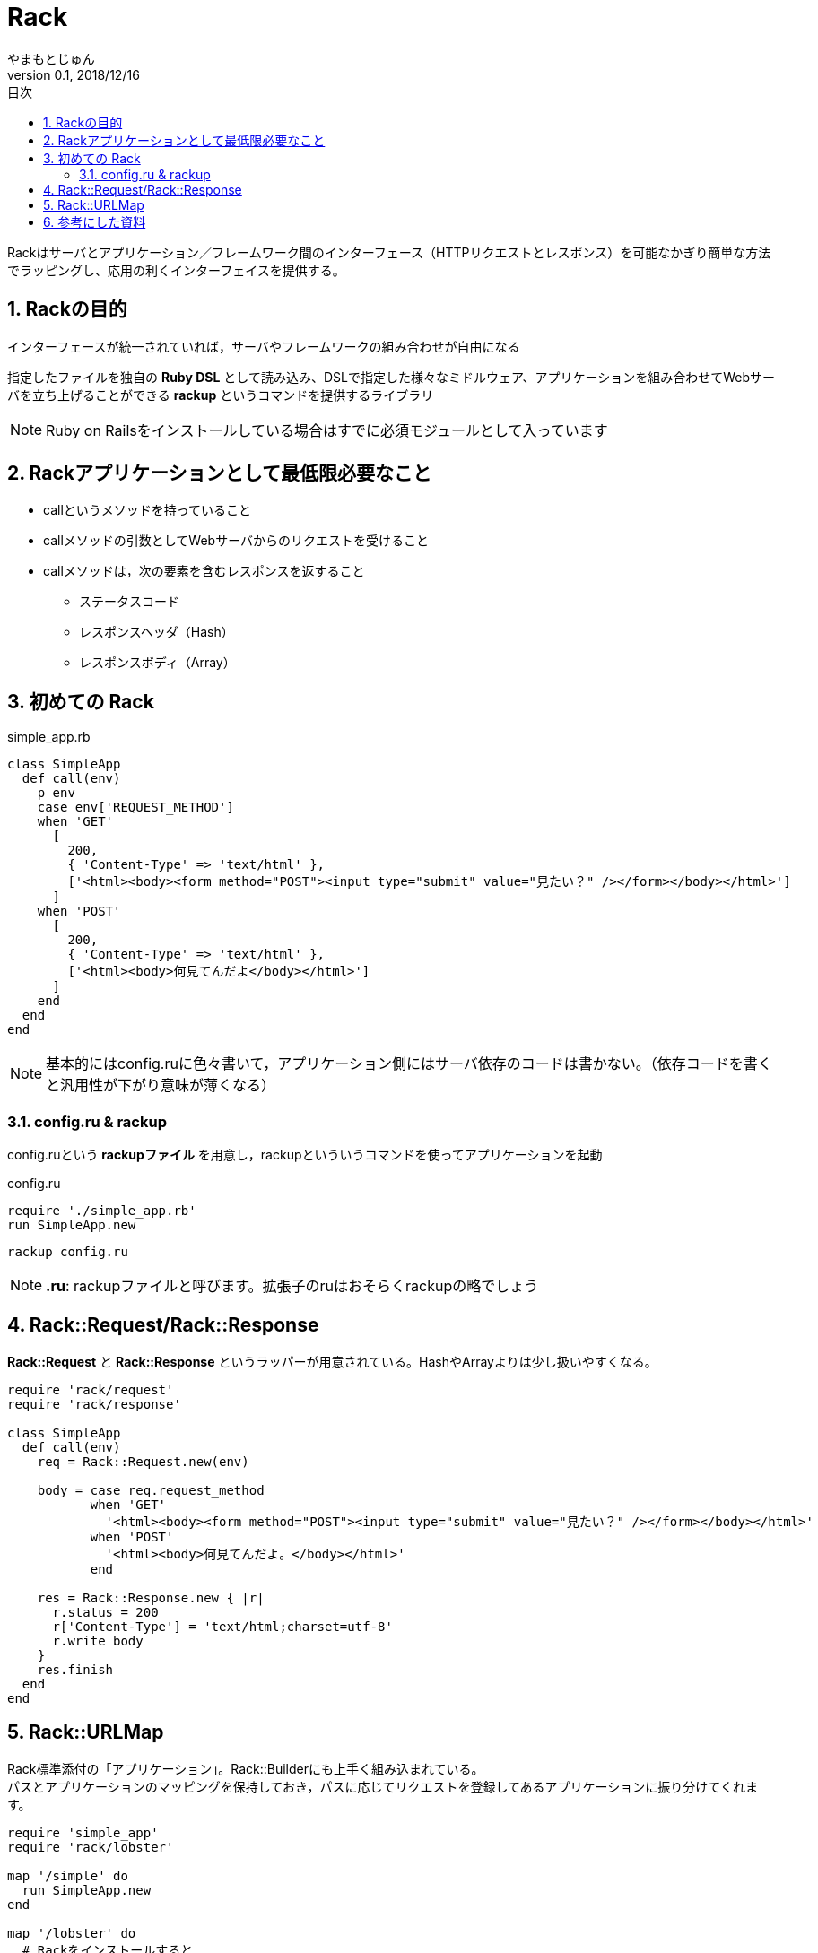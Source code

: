 :lang: ja
:doctype: book
:toc-title: 目次
:toc: left
:sectnums:
:docname: = Asciidoc
:author: やまもとじゅん
:revnumber: 0.1
:revdate: 2018/12/16

= Rack

[.lead]
Rackはサーバとアプリケーション／フレームワーク間のインターフェース（HTTPリクエストとレスポンス）を可能なかぎり簡単な方法でラッピングし、応用の利くインターフェイスを提供する。

== Rackの目的
インターフェースが統一されていれば，サーバやフレームワークの組み合わせが自由になる

指定したファイルを独自の *Ruby DSL* として読み込み、DSLで指定した様々なミドルウェア、アプリケーションを組み合わせてWebサーバを立ち上げることができる *rackup* というコマンドを提供するライブラリ +

NOTE: Ruby on Railsをインストールしている場合はすでに必須モジュールとして入っています

== Rackアプリケーションとして最低限必要なこと
* callというメソッドを持っていること
* callメソッドの引数としてWebサーバからのリクエストを受けること
* callメソッドは，次の要素を含むレスポンスを返すること
** ステータスコード
** レスポンスヘッダ（Hash）
** レスポンスボディ（Array）

== 初めての Rack
simple_app.rb
----
class SimpleApp
  def call(env)
    p env
    case env['REQUEST_METHOD']
    when 'GET'
      [
        200,
        { 'Content-Type' => 'text/html' },
        ['<html><body><form method="POST"><input type="submit" value="見たい？" /></form></body></html>']
      ]
    when 'POST'
      [
        200,
        { 'Content-Type' => 'text/html' },
        ['<html><body>何見てんだよ</body></html>']
      ]
    end
  end
end
----
NOTE: 基本的にはconfig.ruに色々書いて，アプリケーション側にはサーバ依存のコードは書かない。（依存コードを書くと汎用性が下がり意味が薄くなる）

=== config.ru & rackup
config.ruという *rackupファイル* を用意し，rackupといういうコマンドを使ってアプリケーションを起動

config.ru
----
require './simple_app.rb'
run SimpleApp.new
----
----
rackup config.ru
----
NOTE: *.ru*: rackupファイルと呼びます。拡張子のruはおそらくrackupの略でしょう

== Rack::Request/Rack::Response
*Rack::Request* と *Rack::Response* というラッパーが用意されている。HashやArrayよりは少し扱いやすくなる。
----
require 'rack/request'
require 'rack/response'

class SimpleApp
  def call(env)
    req = Rack::Request.new(env)

    body = case req.request_method
           when 'GET'
             '<html><body><form method="POST"><input type="submit" value="見たい？" /></form></body></html>'
           when 'POST'
             '<html><body>何見てんだよ。</body></html>'
           end

    res = Rack::Response.new { |r|
      r.status = 200
      r['Content-Type'] = 'text/html;charset=utf-8'
      r.write body
    }
    res.finish
  end
end
----
== Rack::URLMap
Rack標準添付の「アプリケーション」。Rack::Builderにも上手く組み込まれている。 +
パスとアプリケーションのマッピングを保持しておき，パスに応じてリクエストを登録してあるアプリケーションに振り分けてくれます。
----
require 'simple_app'
require 'rack/lobster'

map '/simple' do
  run SimpleApp.new
end

map '/lobster' do
  # Rackをインストールすると
  # サンプルとして付いてくるアプリケーション
  # ちょっと面白い
  run Rack::Lobster.new
end
----
== 参考にした資料
- http://gihyo.jp/dev/serial/01/ruby/0023[Rackとは何か @gihyo.jp]
- https://railsguides.jp/rails_on_rack.html#rack%E5%85%A5%E9%96%80[Rails と Rack @Ruby on Rails ガイド]
